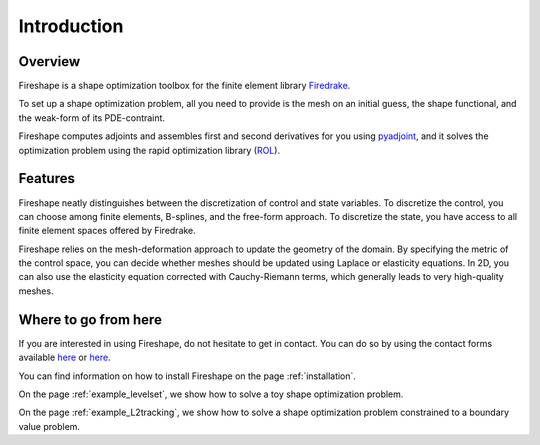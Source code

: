 Introduction
============

Overview
^^^^^^^^
Fireshape is a shape optimization toolbox for the finite
element library `Firedrake <https://www.firedrakeproject.org/>`_.

To set up a shape optimization problem, all you need to
provide is the mesh on an initial guess,
the shape functional, and the weak-form of its PDE-contraint.

Fireshape computes adjoints and assembles first and
second derivatives for you using
`pyadjoint <http://www.dolfin-adjoint.org/en/release/>`_,
and it solves the optimization problem using the rapid optimization library
(`ROL <https://trilinos.org/packages/rol/>`_).

Features
^^^^^^^^
Fireshape neatly distinguishes between the discretization
of control and state variables.
To discretize the control, you can choose among finite elements,
B-splines, and the free-form approach.
To discretize the state, you have access to all finite element
spaces offered by Firedrake.


Fireshape relies on the mesh-deformation approach to update the
geometry of the domain. By specifying the metric of the control
space, you can decide whether meshes should be updated using
Laplace or elasticity equations. In 2D, you can also use the elasticity
equation corrected with Cauchy-Riemann terms, which generally leads
to very high-quality meshes.

Where to go from here
^^^^^^^^^^^^^^^^^^^^^
If you are interested in using Fireshape, do not hesitate to get in
contact. You can do so by using the contact forms available
`here <https://www.maths.ox.ac.uk/people/alberto.paganini/contact>`__
or `here <https://www.maths.ox.ac.uk/people/florian.wechsung/contact>`__.

You can find information on how to install Fireshape on the page :ref:`installation`.

On the page :ref:`example_levelset`, we show how to solve a toy shape optimization problem.

On the page :ref:`example_L2tracking`, we show how to solve a shape optimization problem
constrained to a boundary value problem.
